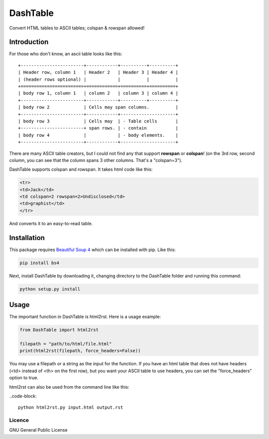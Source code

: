 =========
DashTable
=========

Convert HTML tables to ASCII tables; colspan & rowspan allowed!

Introduction
============

For those who don't know, an ascii table looks like this:

::

    +------------------------+------------+----------+----------+
    | Header row, column 1   | Header 2   | Header 3 | Header 4 |
    | (header rows optional) |            |          |          |
    +========================+============+==========+==========+
    | body row 1, column 1   | column 2   | column 3 | column 4 |
    +------------------------+------------+----------+----------+
    | body row 2             | Cells may span columns.          |
    +------------------------+------------+---------------------+
    | body row 3             | Cells may  | - Table cells       |
    +------------------------+ span rows. | - contain           |
    | body row 4             |            | - body elements.    |
    +------------------------+------------+---------------------+

There are many ASCII table creators, but I could not find any that
support **rowspan** or **colspan**! (on the 3rd row, second column, you
can see that the column spans 3 other columns. That's a "colspan=3").

DashTable supports colspan and rowspan. It takes html code like this:

.. code-block:: html

    <tr>
    <td>Jack</td>
    <td colspan=2 rowspan=2>Undisclosed</td>
    <td>graphist</td>
    </tr>

And converts it to an easy-to-read table.

Installation
============

This package requires `Beautiful Soup 4`_ which can be installed with
pip. Like this:

.. code-block:: python

    pip install bs4

.. _Beautiful Soup 4: https://www.crummy.com/software/BeautifulSoup/

Next, install DashTable by downloading it, changing directory to the
DashTable folder and running this command:

.. code-block::

    python setup.py install

Usage
=====

The important function in DashTable is html2rst. Here is a usage
example:

.. code-block:: python

    from DashTable import html2rst

    filepath = "path/to/html/file.html"
    print(html2rst(filepath, force_headers=False))

You may use a filepath or a string as the input for the function. If you
have an html table that does not have headers (<td> instead of <th> on
the first row), but you want your ASCII table to use headers, you can
set the "force_headers" option to true.

html2rst can also be used from the command line like this:

..code-block::

    python html2rst.py input.html output.rst


Licence
-------

GNU General Public License
